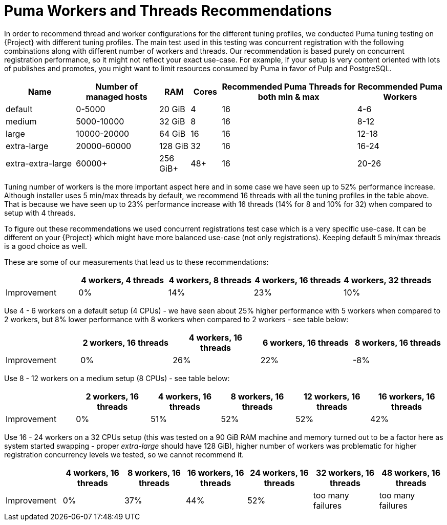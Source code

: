 [id="Puma_Workers_and_Threads_Recommendations_{context}"]
= Puma Workers and Threads Recommendations

In order to recommend thread and worker configurations for the different tuning profiles, we conducted Puma tuning testing on {Project} with different tuning profiles.
The main test used in this testing was concurrent registration with the following combinations along with different number of workers and threads.
Our recommendation is based purely on concurrent registration performance, so it might not reflect your exact use-case.
For example, if your setup is very content oriented with lots of publishes and promotes, you might want to limit resources consumed by Puma in favor of Pulp and PostgreSQL.

[width="100%",cols="16%,19%,7%,7%,31%,20%",options="header",]
|===
|Name |Number of managed hosts |RAM |Cores |Recommended Puma Threads for both min & max |Recommended Puma Workers
|default |0-5000 |20 GiB |4 |16 |4-6
|medium |5000-10000 |32 GiB |8 |16 |8-12
|large |10000-20000 |64 GiB |16 |16 |12-18
|extra-large |20000-60000 |128 GiB |32 |16 |16-24
|extra-extra-large |60000+ |256 GiB+ |48+ |16 |20-26
|===

Tuning number of workers is the more important aspect here and in some case we have seen up to 52% performance increase.
Although installer uses 5 min/max threads by default, we recommend 16 threads with all the tuning profiles in the table above.
That is because we have seen up to 23% performance increase with 16 threads (14% for 8 and 10% for 32) when compared to setup with 4 threads.

To figure out these recommendations we used concurrent registrations test case which is a very specific use-case.
It can be different on your {Project} which might have more balanced use-case (not only registrations).
Keeping default 5 min/max threads is a good choice as well.

These are some of our measurements that lead us to these recommendations:

[width="100%",cols="17%,21%,20%,21%,21%",options="header",]
|===
| |4 workers, 4 threads |4 workers, 8 threads |4 workers, 16 threads |4 workers, 32 threads
|Improvement| 0%| 14%| 23%| 10%
|===

Use 4 - 6 workers on a default setup (4 CPUs) - we have seen about 25% higher performance with 5 workers when compared to 2 workers, but 8% lower performance with 8 workers when compared to 2 workers - see table below:

[width="100%",cols="17%,21%,20%,21%,21%",options="header",]
|===
| |2 workers, 16 threads |4 workers, 16 threads |6 workers, 16 threads |8 workers, 16 threads
|Improvement |0% |26% |22% |-8%
|===

Use 8 - 12 workers on a medium setup (8 CPUs) - see table below:

[width="100%",cols="16%,17%,16%,17%,17%,17%",options="header",]
|===
| |2 workers, 16 threads |4 workers, 16 threads |8 workers, 16 threads |12 workers, 16 threads |16 workers, 16 threads
|Improvement |0% |51% |52% |52% |42%
|===

Use 16 - 24 workers on a 32 CPUs setup (this was tested on a 90 GiB RAM machine and memory turned out to be a factor here as system started swapping - proper _extra-large_ should have 128 GiB), higher number of workers was problematic for higher registration concurrency levels we tested, so we cannot recommend it.

[width="100%",cols="13%,14%,14%,14%,15%,15%,15%",options="header",]
|===
| |4 workers, 16 threads |8 workers, 16 threads |16 workers, 16 threads |24 workers, 16 threads |32 workers, 16 threads |48 workers, 16 threads
|Improvement |0% |37% |44% |52% |too many failures |too many failures
|===
